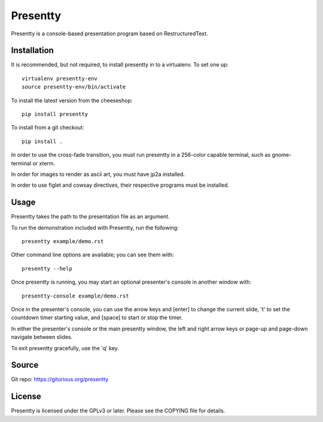 Presentty
=========

Presentty is a console-based presentation program based on
RestructuredText.

Installation
------------

It is recommended, but not required, to install presentty in to a
virtualenv.  To set one up::

  virtualenv presentty-env
  source presentty-env/bin/activate

To install the latest version from the cheeseshop::

  pip install presentty

To install from a git checkout::

  pip install .

In order to use the cross-fade transition, you must run presentty in a
256-color capable terminal, such as gnome-terminal or xterm.

In order for images to render as ascii art, you must have jp2a
installed.

In order to use figlet and cowsay directives, their respective
programs must be installed.

Usage
-----

Presentty takes the path to the presentation file as an argument.

To run the demonstration included with Presentty, run the following::

  presentty example/demo.rst

Other command line options are available; you can see them with::

  presentty --help

Once presentty is running, you may start an optional presenter's
console in another window with::

  presentty-console example/demo.rst

Once in the presenter's console, you can use the arrow keys and
[enter] to change the current slide, 't' to set the countdown timer
starting value, and [space] to start or stop the timer.

In either the presenter's console or the main presentty window, the
left and right arrow keys or page-up and page-down navigate between
slides.

To exit presentty gracefully, use the 'q' key.

Source
------

Git repo: https://gitorious.org/presentty

License
-------

Presentty is licensed under the GPLv3 or later.  Please see the
COPYING file for details.
